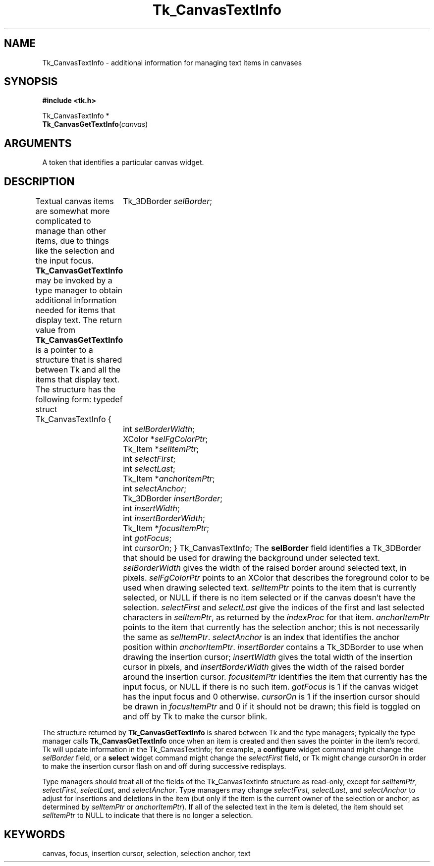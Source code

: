 '\"
'\" Copyright (c) 1994-1996 Sun Microsystems, Inc.
'\"
'\" See the file "license.terms" for information on usage and redistribution
'\" of this file, and for a DISCLAIMER OF ALL WARRANTIES.
'\" 
'\" RCS: @(#) $Id$
'\" 
.TH Tk_CanvasTextInfo 3 4.0 Tk "Tk Library Procedures"
.BS
.SH NAME
Tk_CanvasTextInfo \- additional information for managing text items in canvases
.SH SYNOPSIS
.nf
\fB#include <tk.h>\fR
.sp
Tk_CanvasTextInfo *
\fBTk_CanvasGetTextInfo\fR(\fIcanvas\fR)
.SH ARGUMENTS
.AS Tk_Canvas canvas
.AP Tk_Canvas canvas in
A token that identifies a particular canvas widget.
.BE

.SH DESCRIPTION
.PP
Textual canvas items are somewhat more complicated to manage than
other items, due to things like the selection and the input focus.
\fBTk_CanvasGetTextInfo\fR may be invoked by a type manager
to obtain additional information needed for items that display text.
The return value from \fBTk_CanvasGetTextInfo\fR is a pointer to
a structure that is shared between Tk and all the items that display
text.
The structure has the following form:
.CS
typedef struct Tk_CanvasTextInfo {
	Tk_3DBorder \fIselBorder\fR;
	int \fIselBorderWidth\fR;
	XColor *\fIselFgColorPtr\fR;
	Tk_Item *\fIselItemPtr\fR;
	int \fIselectFirst\fR;
	int \fIselectLast\fR;
	Tk_Item *\fIanchorItemPtr\fR;
	int \fIselectAnchor\fR;
	Tk_3DBorder \fIinsertBorder\fR;
	int \fIinsertWidth\fR;
	int \fIinsertBorderWidth\fR;
	Tk_Item *\fIfocusItemPtr\fR;
	int \fIgotFocus\fR;
	int \fIcursorOn\fR;
} Tk_CanvasTextInfo;
.CE
The \fBselBorder\fR field identifies a Tk_3DBorder that should be
used for drawing the background under selected text.
\fIselBorderWidth\fR gives the width of the raised border around
selected text, in pixels.
\fIselFgColorPtr\fR points to an XColor that describes the foreground
color to be used when drawing selected text.
\fIselItemPtr\fR points to the item that is currently selected, or
NULL if there is no item selected or if the canvas doesn't have the
selection.
\fIselectFirst\fR and \fIselectLast\fR give the indices of the first
and last selected characters in \fIselItemPtr\fR, as returned by the
\fIindexProc\fR for that item.
\fIanchorItemPtr\fR points to the item that currently has the selection
anchor;  this is not necessarily the same as \fIselItemPtr\fR.
\fIselectAnchor\fR is an index that identifies the anchor position
within \fIanchorItemPtr\fR.
\fIinsertBorder\fR contains a Tk_3DBorder to use when drawing the
insertion cursor;  \fIinsertWidth\fR gives the total width of the
insertion cursor in pixels, and \fIinsertBorderWidth\fR gives the
width of the raised  border around the insertion cursor.
\fIfocusItemPtr\fR identifies the item that currently has the input
focus, or NULL if there is no such item.
\fIgotFocus\fR is 1 if the canvas widget has the input focus and
0 otherwise.
\fIcursorOn\fR is 1 if the insertion cursor should be drawn in
\fIfocusItemPtr\fR and 0 if it should not be drawn;  this field
is toggled on and off by Tk to make the cursor blink.
.PP
The structure returned by \fBTk_CanvasGetTextInfo\fR
is shared between Tk and the type managers;  typically the type manager
calls \fBTk_CanvasGetTextInfo\fR once when an item is created and
then saves the pointer in the item's record.
Tk will update information in the Tk_CanvasTextInfo;  for example,
a \fBconfigure\fR widget command might change the \fIselBorder\fR
field, or a \fBselect\fR widget command might change the \fIselectFirst\fR
field, or Tk might change \fIcursorOn\fR in order to make the insertion
cursor flash on and off during successive redisplays.
.PP
Type managers should treat all of the fields of the Tk_CanvasTextInfo
structure as read-only, except for \fIselItemPtr\fR, \fIselectFirst\fR,
\fIselectLast\fR, and \fIselectAnchor\fR.
Type managers may change \fIselectFirst\fR, \fIselectLast\fR, and
\fIselectAnchor\fR to adjust for insertions and deletions in the
item (but only if the item is the current owner of the selection or
anchor, as determined by \fIselItemPtr\fR or \fIanchorItemPtr\fR).
If all of the selected text in the item is deleted, the item should
set \fIselItemPtr\fR to NULL to indicate that there is no longer a
selection.

.SH KEYWORDS
canvas, focus, insertion cursor, selection, selection anchor, text
